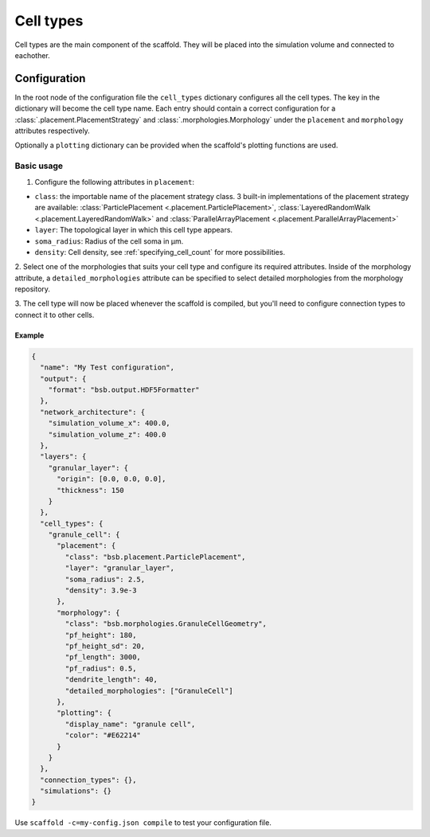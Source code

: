 ##########
Cell types
##########

Cell types are the main component of the scaffold. They will be placed into the
simulation volume and connected to eachother.

*************
Configuration
*************

In the root node of the configuration file the ``cell_types`` dictionary configures all
the cell types. The key in the dictionary will become the cell type name. Each entry
should contain a correct configuration for a :class:`.placement.PlacementStrategy` and
:class:`.morphologies.Morphology` under the ``placement`` and ``morphology`` attributes
respectively.

Optionally a ``plotting`` dictionary can be provided when the scaffold's plotting
functions are used.

Basic usage
===========

1. Configure the following attributes in ``placement``:

* ``class``: the importable name of the placement strategy class. 3 built-in
  implementations of the placement strategy are available:
  :class:`ParticlePlacement <.placement.ParticlePlacement>`, :class:`LayeredRandomWalk
  <.placement.LayeredRandomWalk>` and :class:`ParallelArrayPlacement
  <.placement.ParallelArrayPlacement>`
* ``layer``: The topological layer in which this cell type appears.
* ``soma_radius``: Radius of the cell soma in µm.
* ``density``: Cell density, see :ref:`specifying_cell_count` for more possibilities.

2. Select one of the morphologies that suits your cell type and configure its required
attributes. Inside of the morphology attribute, a ``detailed_morphologies`` attribute
can be specified to select detailed morphologies from the morphology repository.

3. The cell type will now be placed whenever the scaffold is compiled, but you'll need to
configure connection types to connect it to other cells.

Example
-------

.. code-block:: json

  {
    "name": "My Test configuration",
    "output": {
      "format": "bsb.output.HDF5Formatter"
    },
    "network_architecture": {
      "simulation_volume_x": 400.0,
      "simulation_volume_z": 400.0
    },
    "layers": {
      "granular_layer": {
        "origin": [0.0, 0.0, 0.0],
        "thickness": 150
      }
    },
    "cell_types": {
      "granule_cell": {
        "placement": {
          "class": "bsb.placement.ParticlePlacement",
          "layer": "granular_layer",
          "soma_radius": 2.5,
          "density": 3.9e-3
        },
        "morphology": {
          "class": "bsb.morphologies.GranuleCellGeometry",
          "pf_height": 180,
          "pf_height_sd": 20,
          "pf_length": 3000,
          "pf_radius": 0.5,
          "dendrite_length": 40,
          "detailed_morphologies": ["GranuleCell"]
        },
        "plotting": {
          "display_name": "granule cell",
          "color": "#E62214"
        }
      }
    },
    "connection_types": {},
    "simulations": {}
  }

Use ``scaffold -c=my-config.json compile`` to test your configuration file.
